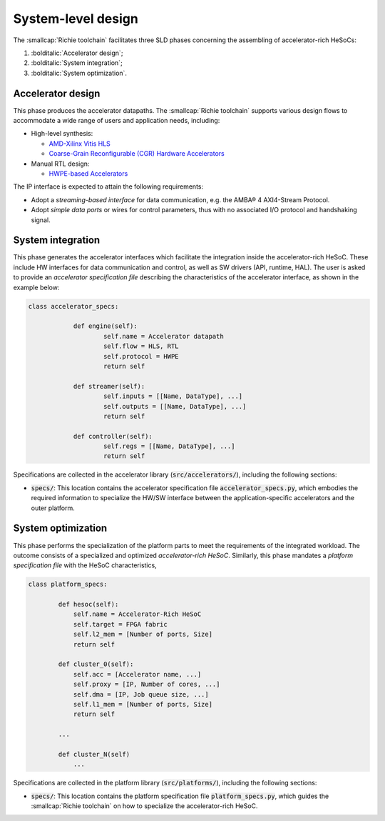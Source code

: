 ===================
System-level design
===================
.. _richie_toolchain_sld:

The :smallcap:`Richie toolchain` facilitates three SLD phases concerning the assembling of accelerator-rich HeSoCs:

#. :bolditalic:`Accelerator design`;
#. :bolditalic:`System integration`;
#. :bolditalic:`System optimization`.

------------------
Accelerator design
------------------
.. _richie_toolchain_sld_acc_design:

This phase produces the accelerator datapaths. The :smallcap:`Richie toolchain` supports various design flows to
accommodate a wide range of users and application needs, including:

* High-level synthesis:

  * `AMD-Xilinx Vitis HLS <https://www.xilinx.com/products/design-tools/vitis/vitis-hls.html>`_
  * `Coarse-Grain Reconfigurable (CGR) Hardware Accelerators <https://mdc-suite.github.io/>`_

* Manual RTL design:

  * `HWPE-based Accelerators <https://hwpe-doc.readthedocs.io/en/latest/github.html>`_

The IP interface is expected to attain the following requirements:

* Adopt a *streaming-based interface* for data communication, e.g. the AMBA® 4 AXI4-Stream Protocol.
* Adopt *simple data ports* or wires for control parameters, thus with no associated I/O protocol and handshaking signal.

------------------
System integration
------------------
.. _richie_toolchain_sld_integration:

This phase generates the accelerator interfaces which facilitate the integration inside the accelerator-rich HeSoC.
These include HW interfaces for data communication and control, as well as SW drivers (API, runtime, HAL).
The user is asked to provide an *accelerator specification file* describing the characteristics of the accelerator
interface, as shown in the example below:

.. code-block:: python

    class accelerator_specs:

		def engine(self):
			self.name = Accelerator datapath
			self.flow = HLS, RTL
			self.protocol = HWPE
			return self

		def streamer(self):
			self.inputs = [[Name, DataType], ...]
			self.outputs = [[Name, DataType], ...]
			return self

		def controller(self):
			self.regs = [[Name, DataType], ...]
			return self

Specifications are collected in the accelerator library (:code:`src/accelerators/`), including the following sections:

* :code:`specs/`: This location contains the accelerator specification file :code:`accelerator_specs.py`, which
  embodies the required information to specialize the HW/SW interface between the application-specific accelerators
  and the outer platform.

-------------------
System optimization
-------------------
.. _richie_toolchain_sld_optimization:

This phase performs the specialization of the platform parts to meet the requirements of the integrated workload.
The outcome consists of a specialized and optimized *accelerator-rich HeSoC*.
Similarly, this phase mandates a *platform specification file* with the HeSoC characteristics,

.. code-block:: python

    class platform_specs:

            def hesoc(self):
                self.name = Accelerator-Rich HeSoC
                self.target = FPGA fabric
                self.l2_mem = [Number of ports, Size]
                return self

            def cluster_0(self):
                self.acc = [Accelerator name, ...]
                self.proxy = [IP, Number of cores, ...]
                self.dma = [IP, Job queue size, ...]
                self.l1_mem = [Number of ports, Size]
                return self

            ...

            def cluster_N(self)
                ...

Specifications are collected in the platform library (:code:`src/platforms/`), including the following sections:

* :code:`specs/`: This location contains the platform specification file :code:`platform_specs.py`, which guides the
  :smallcap:`Richie toolchain` on how to specialize the accelerator-rich HeSoC.
